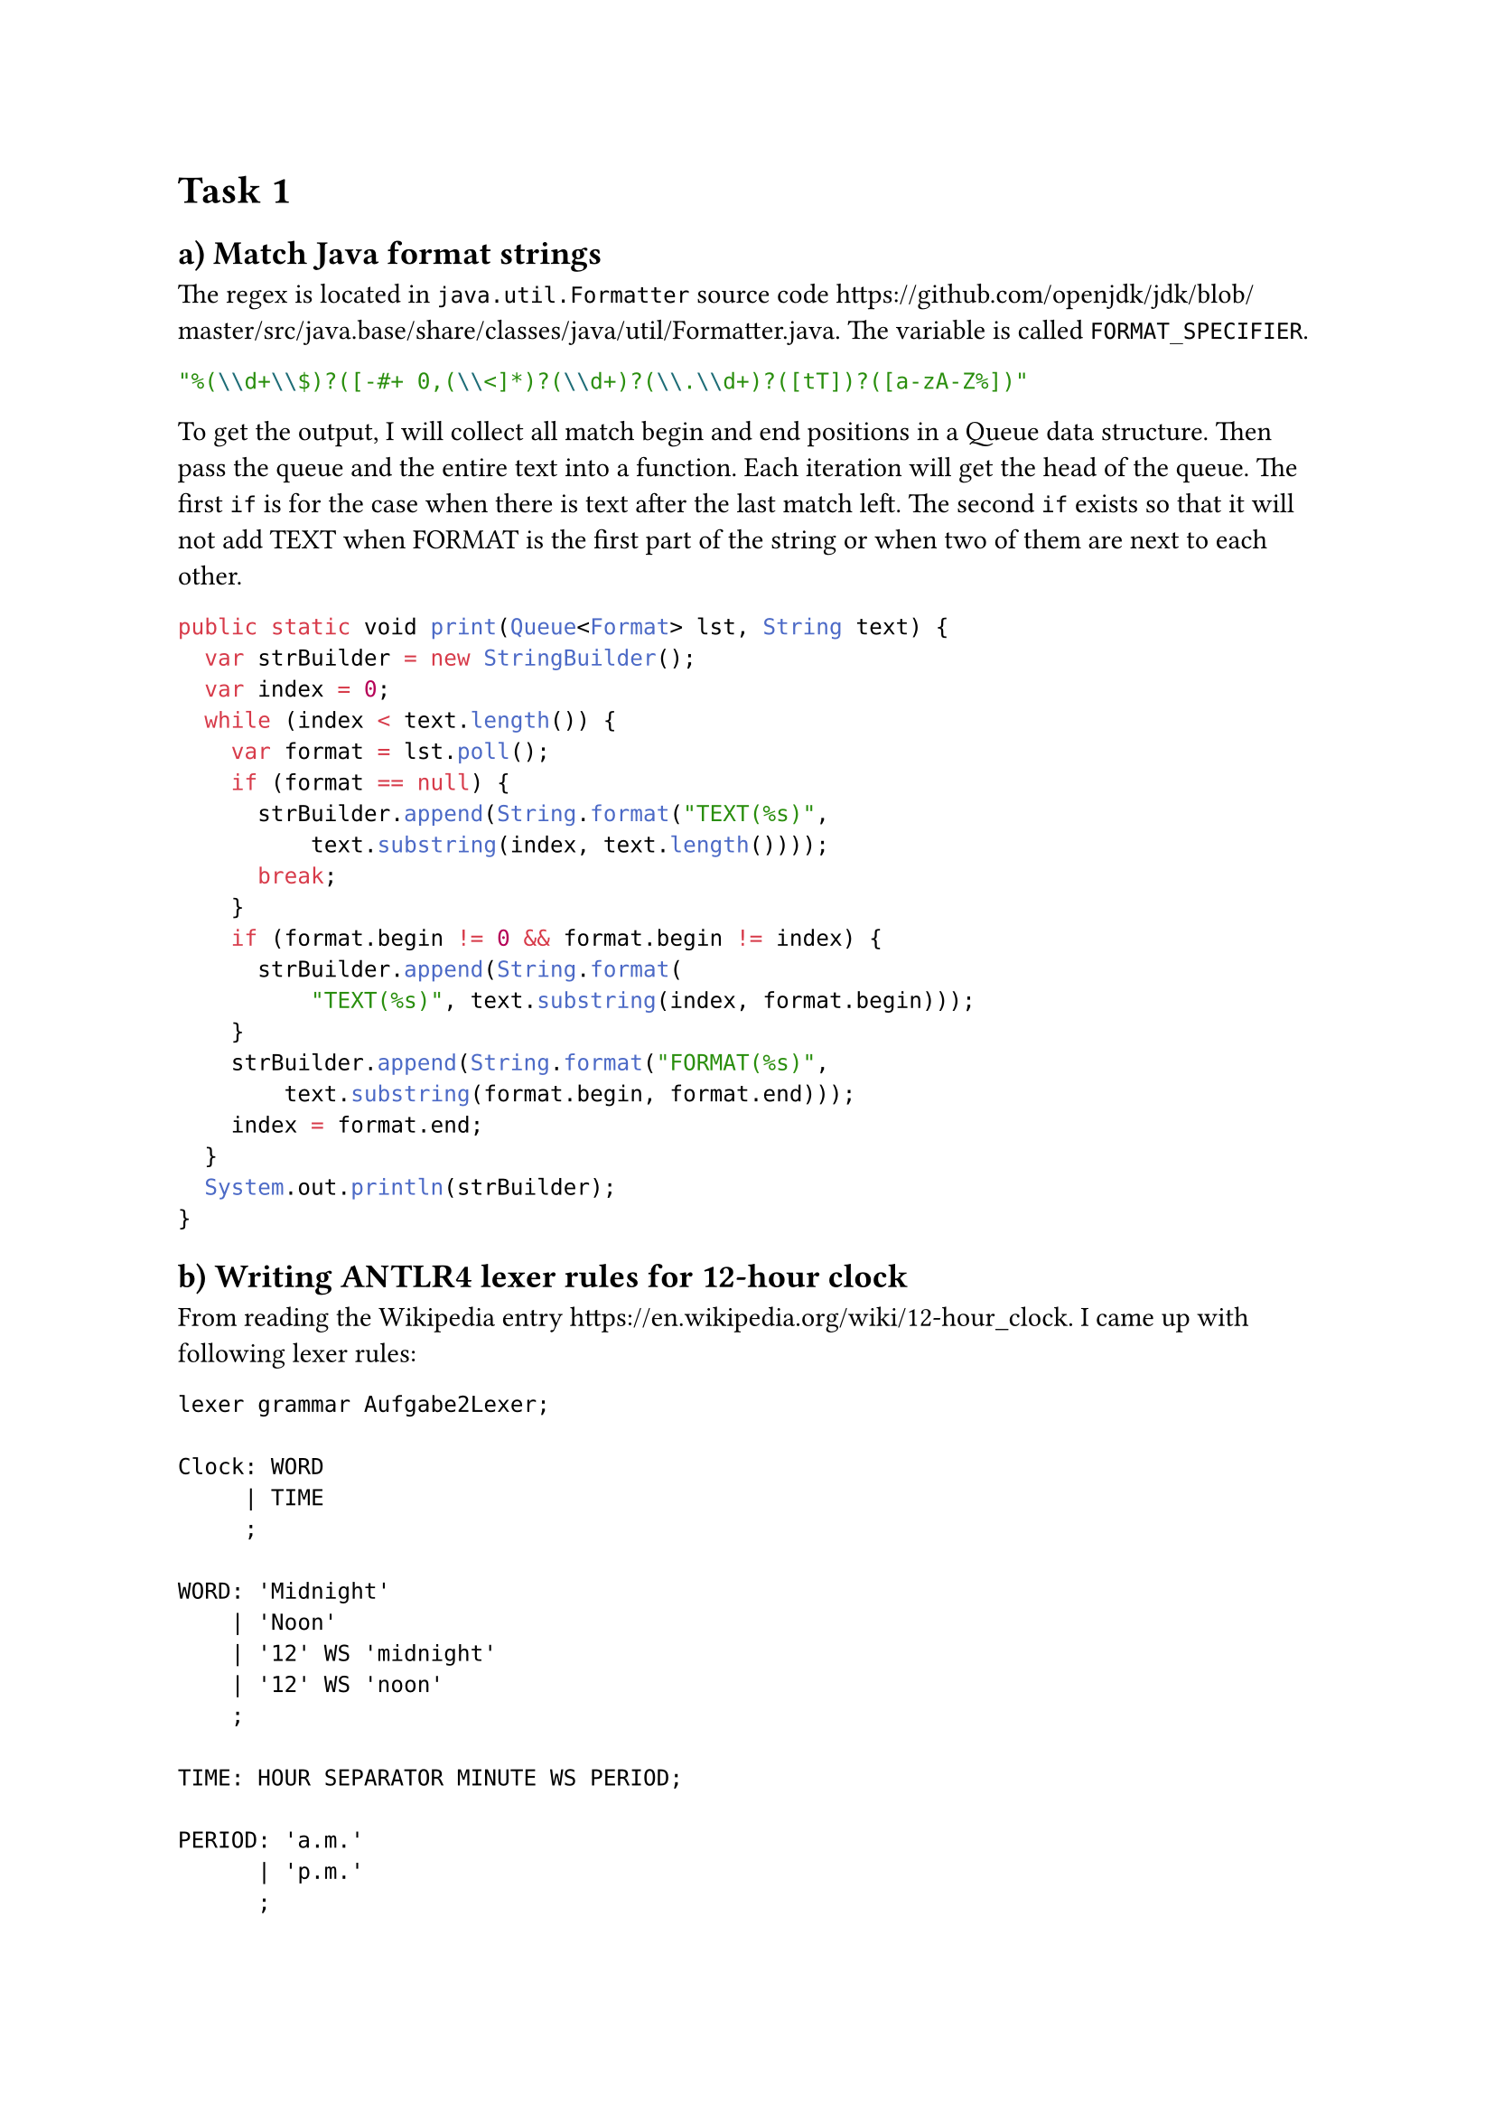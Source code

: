 = Task 1

== a) Match Java format strings

The regex is located in `java.util.Formatter` source code https://github.com/openjdk/jdk/blob/master/src/java.base/share/classes/java/util/Formatter.java. The variable is called `FORMAT_SPECIFIER`.

```java
"%(\\d+\\$)?([-#+ 0,(\\<]*)?(\\d+)?(\\.\\d+)?([tT])?([a-zA-Z%])"
```

To get the output, I will collect all match begin and end positions in a Queue data structure. Then pass the queue and the entire text into a function.
Each iteration will get the head of the queue. The first `if` is for the case when there is text after the last match left. The second `if` exists so that it will not add TEXT when FORMAT is the first part of the string or when two of them are next to each other.

```java
public static void print(Queue<Format> lst, String text) {
  var strBuilder = new StringBuilder();
  var index = 0;
  while (index < text.length()) {
    var format = lst.poll();
    if (format == null) {
      strBuilder.append(String.format("TEXT(%s)",
          text.substring(index, text.length())));
      break;
    }
    if (format.begin != 0 && format.begin != index) {
      strBuilder.append(String.format(
          "TEXT(%s)", text.substring(index, format.begin)));
    }
    strBuilder.append(String.format("FORMAT(%s)",
        text.substring(format.begin, format.end)));
    index = format.end;
  }
  System.out.println(strBuilder);
}
```

== b) Writing ANTLR4 lexer rules for 12-hour clock

From reading the Wikipedia entry https://en.wikipedia.org/wiki/12-hour_clock. I came up with following lexer rules:

```
lexer grammar Aufgabe2Lexer;

Clock: WORD
     | TIME
     ;

WORD: 'Midnight'
    | 'Noon'
    | '12' WS 'midnight'
    | '12' WS 'noon'
    ;

TIME: HOUR SEPARATOR MINUTE WS PERIOD;

PERIOD: 'a.m.'
      | 'p.m.'
      ; 

SEPARATOR: ':';

HOUR: [1-9]
    | '1'[0-2]
    ;

MINUTE: [0-9]
      | [0-5][0-9]
      ;

WS: [ \t\r\n]+ -> channel(HIDDEN);
```

There is a distinction between using midnight, noon to describe time and using numbers and a period.

= Task 2

== a) Little language

I came up with a grammar for function calls in the form of `(fun arg1 arg2)`. The first element in the list *MUST* be a symbol.

```
lexer grammar SExpressionLexer;
SYMBOL:  (~([ \t\r\n] | '(' | ')' | '{' | '}' | '[' | ']'))+;

LEFT_PAREN: '(';
RIGHT_PAREN: ')';

LEFT_CURLY: '{';
RIGHT_CURLY: '}';

LEFT_BRACKET: '[';
RIGHT_BRACKET: ']';

WS: [ \t\r\n]+ -> channel(HIDDEN);
```

```
parser grammar SExpressionParser;

options { tokenVocab=SExpressionLexer; }

sexpression: LEFT_PAREN head rest* RIGHT_PAREN
           | LEFT_BRACKET head rest* RIGHT_BRACKET
           | LEFT_CURLY head rest* RIGHT_CURLY
           ;

head: SYMBOL;

rest: SYMBOL
    | sexpression
    ;
```

It does not matter which `LEFT` `RIGHT` pair is used, they only need to match each other, which is valid in many Scheme implementations.

Test: `(+ (+ 2 {+ 2 3}) { *  [/ 4 2]    5   })`

I also maintain a grammar for Blueprint (https://jwestman.pages.gitlab.gnome.org/blueprint-compiler/) using tree-sitter on https://github.com/huanie/tree-sitter-blueprint :).

== AST

My abstract syntax tree will consist of nodes which are sexpressions
or literals. A sexpression contains the operation and arguments which
are nodes.


Although parsing is usually done with a visitor pattern in OOP (ANTLR4 also prefers it), I use
recursion since it feels more natural to me and it is fine with such a
small language.

Iterate through all arguments and check if they are a literal or a sexpression.
A literal will be simply be appended to the argument list, a sexpression will recurse (see SExpression record class) before getting appended.

```java
public interface Node {
    static SExpression parse(
            SExpressionParser.SexpressionContext sexpression) {
        var arguments = sexpression.rest();
        var head = sexpression.head().getText();
        return new SExpression(head, recurse(arguments));
    }
    private static Iterable<Node> recurse(
            List<SExpressionParser.RestContext> arguments) {
        var argumentAccum = new ArrayList<Node>(arguments.size());
        for (var arg : arguments) {
            var literal = arg.SYMBOL();
            var reduce = arg.sexpression();
            if (literal != null) {
                argumentAccum.add(new Literal(literal.getText()));
            } else if (reduce != null) {
                argumentAccum.add(new SExpression(reduce.head().getText(),
                        reduce.rest()));
            } else {
                throw new RuntimeException(
                        String.format("What is this: %s ?%n", arg.getText()));
            }
        }
        return argumentAccum;
    }
    record SExpression(String operation, Iterable<Node> arguments)
            implements Node {
        private SExpression(String text,
                            List<SExpressionParser.RestContext> rest) {
            this(text, Node.recurse(rest));
        }
    }
    record Literal(String literal) implements Node {}
}
```

Using the AST I made a calculator. Java's `Function<T,R>` only
supports functions with one parameter, as a workaround I made use of
currying. I also made good use of pattern matching which was
introduced in Java 21 which eliminates the visitor pattern in my
opinion.

The accumulator needs to be initialized with the first item in the
argument list. Then the operation is checked to get the correct
function.  The subsequent arguments will be passed to the math
function or the recursion will continue when encountering a
sexpression.

```java
private static final Map<String, Function<Double, Function<Double, Double>>>
        operators;
static {
    Map<String, Function<Double, Function<Double, Double>>> map =
            new HashMap<>();
    map.put("+", x -> y -> x + y);
    map.put("-", x -> y -> x - y);
    map.put("*", x -> y -> x * y);
    map.put("/", x -> y -> x / y);
    operators = Collections.unmodifiableMap(map);
}
private static double reduceSexp(Node.SExpression sexp) {
    var iterator = sexp.arguments().iterator();
    double accum = switch (iterator.next()) {
        case Node.SExpression x -> reduceSexp(x);
        case Node.Literal x -> Double.parseDouble(x.literal());
        default -> throw new IllegalStateException(
                "Unexpected value: " + sexp.arguments().iterator().next());
    };
    var fun = operators.get(sexp.operation());
    while (iterator.hasNext()) {
        var arg = iterator.next();
        accum = fun.apply(accum).apply(switch (arg) {
            case Node.Literal x -> Double.parseDouble(x.literal());
            case Node.SExpression reduce -> reduceSexp(reduce);
            default -> throw new IllegalStateException(
                    "Unexpected value: " + arg);
        });
    }
    return accum;
}
```

